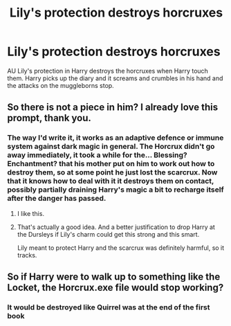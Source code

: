#+TITLE: Lily's protection destroys horcruxes

* Lily's protection destroys horcruxes
:PROPERTIES:
:Author: JCWookie
:Score: 18
:DateUnix: 1619732163.0
:DateShort: 2021-Apr-30
:FlairText: Prompt
:END:
AU Lily's protection in Harry destroys the horcruxes when Harry touch them. Harry picks up the diary and it screams and crumbles in his hand and the attacks on the muggleborns stop.


** So there is not a piece in him? I already love this prompt, thank you.
:PROPERTIES:
:Author: deixa_carol_mesmo
:Score: 9
:DateUnix: 1619736854.0
:DateShort: 2021-Apr-30
:END:

*** The way I'd write it, it works as an adaptive defence or immune system against dark magic in general. The Horcrux didn't go away immediately, it took a while for the... Blessing? Enchantment? that his mother put on him to work out how to destroy them, so at some point he just lost the scarcrux. Now that it knows how to deal with it it destroys them on contact, possibly partially draining Harry's magic a bit to recharge itself after the danger has passed.
:PROPERTIES:
:Author: HairyHorux
:Score: 8
:DateUnix: 1619742118.0
:DateShort: 2021-Apr-30
:END:

**** I like this.
:PROPERTIES:
:Author: PuzzleheadedPool1
:Score: 2
:DateUnix: 1619776688.0
:DateShort: 2021-Apr-30
:END:


**** That's actually a good idea. And a better justification to drop Harry at the Dursleys if Lily's charm could get this strong and this smart.

Lily meant to protect Harry and the scarcrux was definitely harmful, so it tracks.
:PROPERTIES:
:Author: deixa_carol_mesmo
:Score: 3
:DateUnix: 1619742518.0
:DateShort: 2021-Apr-30
:END:


** So if Harry were to walk up to something like the Locket, the Horcrux.exe file would stop working?
:PROPERTIES:
:Author: chino514
:Score: 3
:DateUnix: 1619778831.0
:DateShort: 2021-Apr-30
:END:

*** It would be destroyed like Quirrel was at the end of the first book
:PROPERTIES:
:Author: JCWookie
:Score: 3
:DateUnix: 1619790081.0
:DateShort: 2021-Apr-30
:END:
